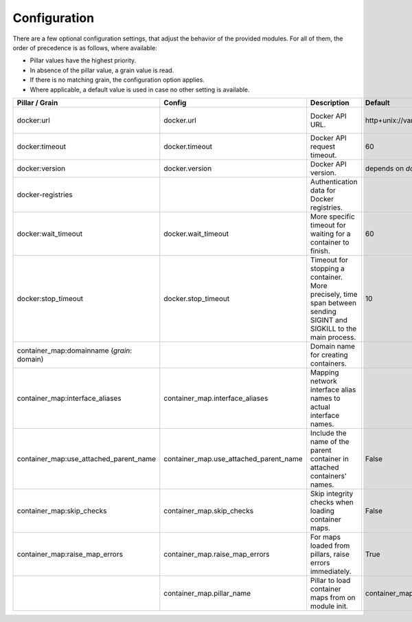 Configuration
=============
There are a few optional configuration settings, that adjust the behavior of the provided modules. For all of them,
the order of precedence is as follows, where available:

* Pillar values have the highest priority.
* In absence of the pillar value, a grain value is read.
* If there is no matching grain, the configuration option applies.
* Where applicable, a default value is used in case no other setting is available.

+----------------------------------------+----------------------------------------+------------------------------------------------------------------+---------------------------------+------------------------+
| Pillar / Grain                         | Config                                 | Description                                                      | Default                         | Comment                |
+========================================+========================================+==================================================================+=================================+========================+
| docker:url                             | docker.url                             | Docker API URL.                                                  | http+unix://var/run/docker.sock | same as for `dockerio` |
+----------------------------------------+----------------------------------------+------------------------------------------------------------------+---------------------------------+------------------------+
| docker:timeout                         | docker.timeout                         | Docker API request timeout.                                      | 60                              |                        |
+----------------------------------------+----------------------------------------+------------------------------------------------------------------+---------------------------------+------------------------+
| docker:version                         | docker.version                         | Docker API version.                                              | depends on `docker-py` version  |                        |
+----------------------------------------+----------------------------------------+------------------------------------------------------------------+---------------------------------+------------------------+
| docker-registries                      |                                        | Authentication data for Docker registries.                       |                                 |                        |
+----------------------------------------+----------------------------------------+------------------------------------------------------------------+---------------------------------+------------------------+
| docker:wait_timeout                    | docker.wait_timeout                    | More specific timeout for waiting for a container to finish.     | 60                              |                        |
+----------------------------------------+----------------------------------------+------------------------------------------------------------------+---------------------------------+------------------------+
| docker:stop_timeout                    | docker.stop_timeout                    | Timeout for stopping a container. More precisely, time span      | 10                              |                        |
|                                        |                                        | between sending SIGINT and SIGKILL to the main process.          |                                 |                        |
+----------------------------------------+----------------------------------------+------------------------------------------------------------------+---------------------------------+------------------------+
| container_map:domainname               |                                        | Domain name for creating containers.                             |                                 |                        |
| (*grain*: domain)                      |                                        |                                                                  |                                 |                        |
+----------------------------------------+----------------------------------------+------------------------------------------------------------------+---------------------------------+------------------------+
| container_map:interface_aliases        | container_map.interface_aliases        | Mapping network interface alias names to actual interface names. |                                 | Example:               |
|                                        |                                        |                                                                  |                                 |                        |
|                                        |                                        |                                                                  |                                 | ``private: eth1``      |
|                                        |                                        |                                                                  |                                 | ``public: eth0``       |
+----------------------------------------+----------------------------------------+------------------------------------------------------------------+---------------------------------+------------------------+
| container_map:use_attached_parent_name | container_map.use_attached_parent_name | Include the name of the parent container in attached             | False                           | ``public: eth0``       |
|                                        |                                        | containers' names.                                               |                                 |                        |
+----------------------------------------+----------------------------------------+------------------------------------------------------------------+---------------------------------+------------------------+
| container_map:skip_checks              | container_map.skip_checks              | Skip integrity checks when loading container maps.               | False                           | ``skip_check`` can be  |
|                                        |                                        |                                                                  |                                 | set to ``True`` on map |
+----------------------------------------+----------------------------------------+------------------------------------------------------------------+---------------------------------+------------------------+
| container_map:raise_map_errors         | container_map.raise_map_errors         | For maps loaded from pillars, raise errors immediately.          | True                            | If ``False``, only     |
|                                        |                                        |                                                                  |                                 | appears in minion log  |
+----------------------------------------+----------------------------------------+------------------------------------------------------------------+---------------------------------+------------------------+
|                                        | container_map.pillar_name              | Pillar to load container maps from on module init.               | container_maps                  |                        |
+----------------------------------------+----------------------------------------+------------------------------------------------------------------+---------------------------------+------------------------+
